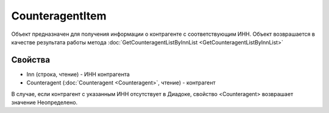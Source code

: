 CounteragentItem
================

Объект предназначен для получения информации о контрагенте с соответствующим ИНН. Объект возврашается в качестве результата работы метода :doc:`GetCounteragentListByInnList <GetCounteragentListByInnList>`


Свойства
--------

-  Inn (строка, чтение) - ИНН контрагента
-  Counteragent (:doc:`Counteragent <Counteragent>`, чтение) - контрагент

В случае, если контрагент с указанным ИНН отсутствует в Диадоке, свойство <Counteragent> возврашает значение Неопределено.

